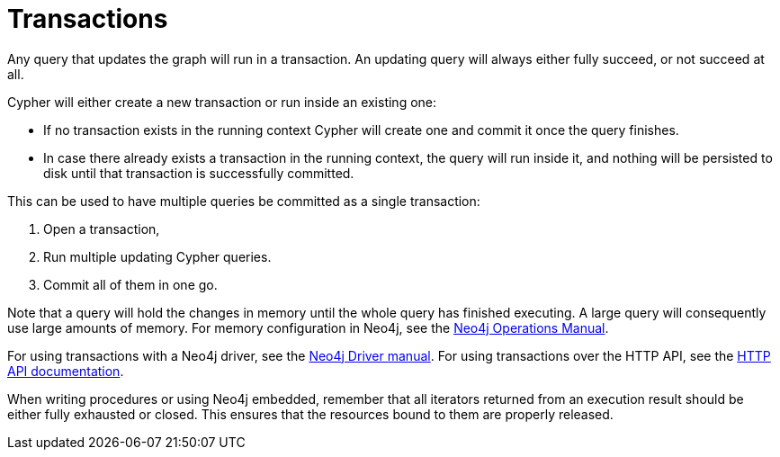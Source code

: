 [[query-transactions]]
= Transactions

Any query that updates the graph will run in a transaction.
An updating query will always either fully succeed, or not succeed at all.

Cypher will either create a new transaction or run inside an existing one:

* If no transaction exists in the running context Cypher will create one and commit it once the query finishes.
* In case there already exists a transaction in the running context, the query will run inside it, and nothing will be persisted to disk until that transaction is successfully committed.

This can be used to have multiple queries be committed as a single transaction:

. Open a transaction,
. Run multiple updating Cypher queries.
. Commit all of them in one go.

Note that a query will hold the changes in memory until the whole query has finished executing.
A large query will consequently use large amounts of memory.
For memory configuration in Neo4j, see the <<operations-manual#memory-configuration, Neo4j Operations Manual>>.

For using transactions with a Neo4j driver, see the <<driver-manual#driver-sessions-transactions, Neo4j Driver manual>>.
For using transactions over the HTTP API, see the <<http-api#http-api, HTTP API documentation>>.

When writing procedures or using Neo4j embedded, remember that all iterators returned from an execution result should be either fully exhausted or closed.
This ensures that the resources bound to them are properly released.

